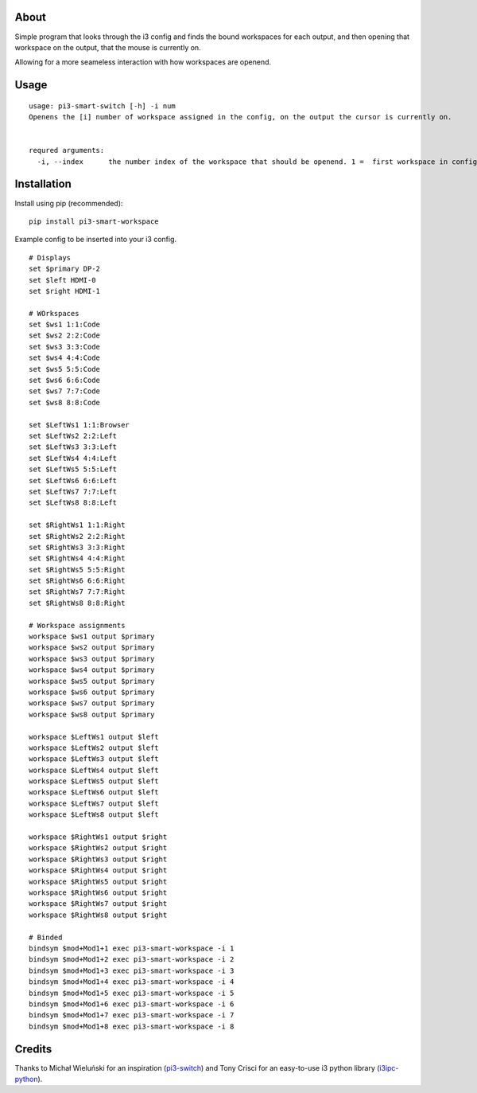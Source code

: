 About
-----

Simple program that looks through the i3 config and finds the bound workspaces for each output, and then opening that workspace on the output, that the mouse is currently on.

Allowing for a more seameless interaction with how workspaces are openend. 

Usage
-----

::

   usage: pi3-smart-switch [-h] -i num
   Openens the [i] number of workspace assigned in the config, on the output the cursor is currently on.


   requred arguments:
     -i, --index      the number index of the workspace that should be openend. 1 =  first workspace in config etc.
Installation
------------

Install using pip (recommended):

::

   pip install pi3-smart-workspace

Example config to be inserted into your i3 config.

::

        # Displays
	set $primary DP-2
	set $left HDMI-0
	set $right HDMI-1

	# WOrkspaces
	set $ws1 1:1:Code
	set $ws2 2:2:Code
	set $ws3 3:3:Code
	set $ws4 4:4:Code
	set $ws5 5:5:Code
	set $ws6 6:6:Code
	set $ws7 7:7:Code
	set $ws8 8:8:Code

	set $LeftWs1 1:1:Browser
	set $LeftWs2 2:2:Left
	set $LeftWs3 3:3:Left
	set $LeftWs4 4:4:Left
	set $LeftWs5 5:5:Left
	set $LeftWs6 6:6:Left
	set $LeftWs7 7:7:Left
	set $LeftWs8 8:8:Left

	set $RightWs1 1:1:Right
	set $RightWs2 2:2:Right
	set $RightWs3 3:3:Right
	set $RightWs4 4:4:Right
	set $RightWs5 5:5:Right
	set $RightWs6 6:6:Right
	set $RightWs7 7:7:Right
	set $RightWs8 8:8:Right

	# Workspace assignments
	workspace $ws1 output $primary
	workspace $ws2 output $primary
	workspace $ws3 output $primary
	workspace $ws4 output $primary
	workspace $ws5 output $primary
	workspace $ws6 output $primary
	workspace $ws7 output $primary
	workspace $ws8 output $primary

	workspace $LeftWs1 output $left
	workspace $LeftWs2 output $left
	workspace $LeftWs3 output $left
	workspace $LeftWs4 output $left
	workspace $LeftWs5 output $left
	workspace $LeftWs6 output $left
	workspace $LeftWs7 output $left
	workspace $LeftWs8 output $left

	workspace $RightWs1 output $right
	workspace $RightWs2 output $right
	workspace $RightWs3 output $right
	workspace $RightWs4 output $right
	workspace $RightWs5 output $right
	workspace $RightWs6 output $right
	workspace $RightWs7 output $right
	workspace $RightWs8 output $right

	# Binded
	bindsym $mod+Mod1+1 exec pi3-smart-workspace -i 1
	bindsym $mod+Mod1+2 exec pi3-smart-workspace -i 2
	bindsym $mod+Mod1+3 exec pi3-smart-workspace -i 3
	bindsym $mod+Mod1+4 exec pi3-smart-workspace -i 4
	bindsym $mod+Mod1+5 exec pi3-smart-workspace -i 5
	bindsym $mod+Mod1+6 exec pi3-smart-workspace -i 6
	bindsym $mod+Mod1+7 exec pi3-smart-workspace -i 7
	bindsym $mod+Mod1+8 exec pi3-smart-workspace -i 8


Credits
-------

Thanks to Michał Wieluński for an inspiration (`pi3-switch`_) and
Tony Crisci for an easy-to-use i3 python library (`i3ipc-python`_).

.. _pipsi: https://github.com/mitsuhiko/pipsi
.. _pi3-switch: https://github.com/landmaj/pi3-switch
.. _i3ipc-python: https://github.com/acrisci/i3ipc-python
